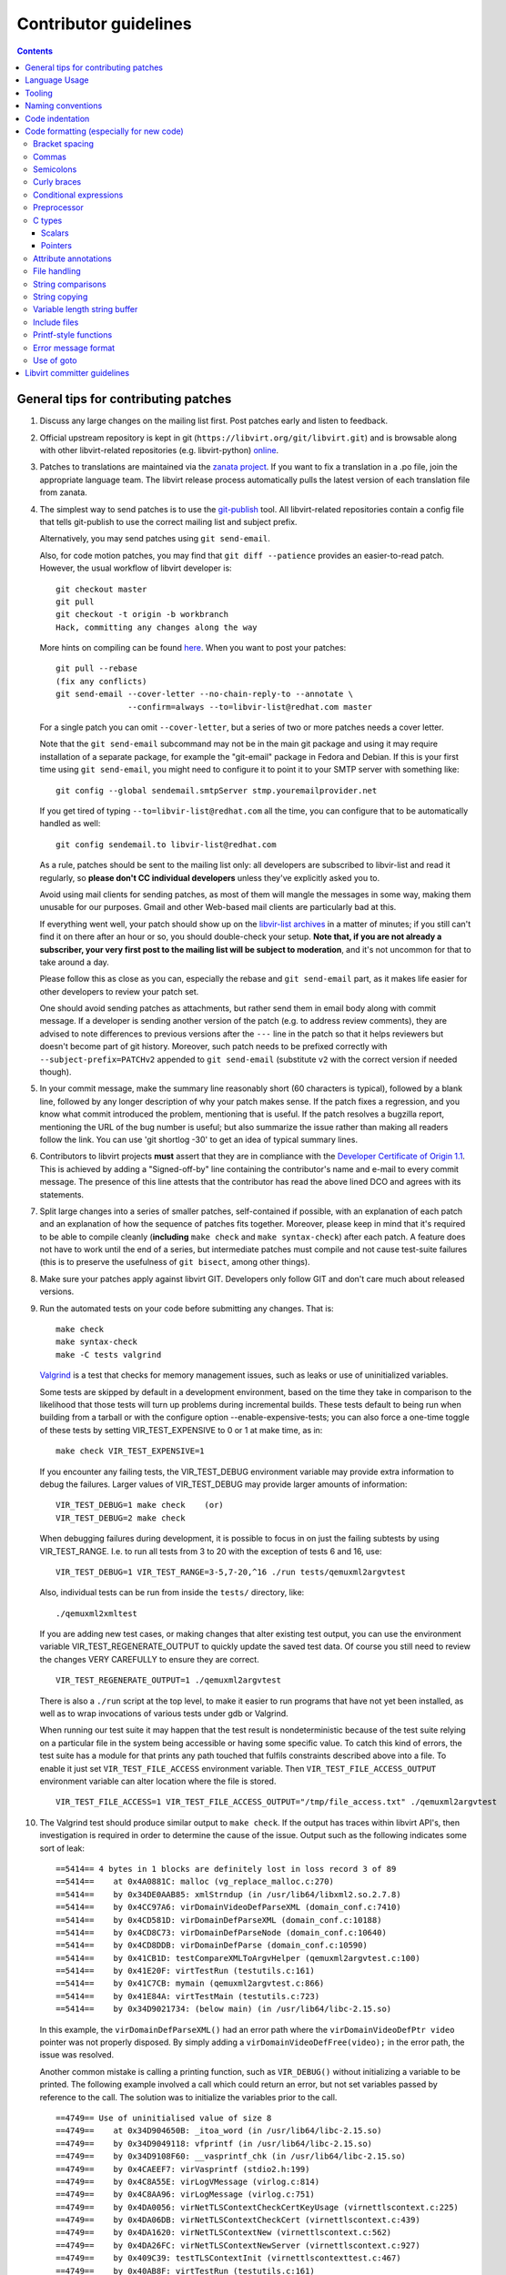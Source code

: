 ======================
Contributor guidelines
======================

.. contents::

General tips for contributing patches
=====================================

#. Discuss any large changes on the mailing list first. Post
   patches early and listen to feedback.

#. Official upstream repository is kept in git
   (``https://libvirt.org/git/libvirt.git``) and is browsable
   along with other libvirt-related repositories (e.g.
   libvirt-python) `online <https://libvirt.org/git/>`__.

#. Patches to translations are maintained via the `zanata
   project <https://fedora.zanata.org/>`__. If you want to fix a
   translation in a .po file, join the appropriate language team.
   The libvirt release process automatically pulls the latest
   version of each translation file from zanata.

#. The simplest way to send patches is to use the
   `git-publish <https://github.com/stefanha/git-publish>`__
   tool. All libvirt-related repositories contain a config file
   that tells git-publish to use the correct mailing list and
   subject prefix.

   Alternatively, you may send patches using ``git send-email``.

   Also, for code motion patches, you may find that
   ``git diff --patience`` provides an easier-to-read
   patch. However, the usual workflow of libvirt developer is:

   ::

     git checkout master
     git pull
     git checkout -t origin -b workbranch
     Hack, committing any changes along the way

   More hints on compiling can be found `here <compiling.html>`__.
   When you want to post your patches:

   ::

     git pull --rebase
     (fix any conflicts)
     git send-email --cover-letter --no-chain-reply-to --annotate \
                    --confirm=always --to=libvir-list@redhat.com master

   For a single patch you can omit ``--cover-letter``, but a
   series of two or more patches needs a cover letter.

   Note that the ``git send-email`` subcommand may not be in the
   main git package and using it may require installation of a
   separate package, for example the "git-email" package in Fedora
   and Debian. If this is your first time using
   ``git send-email``, you might need to configure it to point it
   to your SMTP server with something like:

   ::

     git config --global sendemail.smtpServer stmp.youremailprovider.net

   If you get tired of typing ``--to=libvir-list@redhat.com`` all
   the time, you can configure that to be automatically handled as
   well:

   ::

     git config sendemail.to libvir-list@redhat.com

   As a rule, patches should be sent to the mailing list only: all
   developers are subscribed to libvir-list and read it regularly,
   so **please don't CC individual developers** unless they've
   explicitly asked you to.

   Avoid using mail clients for sending patches, as most of them
   will mangle the messages in some way, making them unusable for
   our purposes. Gmail and other Web-based mail clients are
   particularly bad at this.

   If everything went well, your patch should show up on the
   `libvir-list
   archives <https://www.redhat.com/archives/libvir-list/>`__ in a
   matter of minutes; if you still can't find it on there after an
   hour or so, you should double-check your setup. **Note that, if
   you are not already a subscriber, your very first post to the
   mailing list will be subject to moderation**, and it's not
   uncommon for that to take around a day.

   Please follow this as close as you can, especially the rebase
   and ``git send-email`` part, as it makes life easier for other
   developers to review your patch set.

   One should avoid sending patches as attachments, but rather
   send them in email body along with commit message. If a
   developer is sending another version of the patch (e.g. to
   address review comments), they are advised to note differences
   to previous versions after the ``---`` line in the patch so
   that it helps reviewers but doesn't become part of git history.
   Moreover, such patch needs to be prefixed correctly with
   ``--subject-prefix=PATCHv2`` appended to
   ``git send-email`` (substitute ``v2`` with the
   correct version if needed though).

#. In your commit message, make the summary line reasonably short
   (60 characters is typical), followed by a blank line, followed
   by any longer description of why your patch makes sense. If the
   patch fixes a regression, and you know what commit introduced
   the problem, mentioning that is useful. If the patch resolves a
   bugzilla report, mentioning the URL of the bug number is
   useful; but also summarize the issue rather than making all
   readers follow the link. You can use 'git shortlog -30' to get
   an idea of typical summary lines.

#. Contributors to libvirt projects **must** assert that they are
   in compliance with the `Developer Certificate of Origin
   1.1 <https://developercertificate.org/>`__. This is achieved by
   adding a "Signed-off-by" line containing the contributor's name
   and e-mail to every commit message. The presence of this line
   attests that the contributor has read the above lined DCO and
   agrees with its statements.

#. Split large changes into a series of smaller patches,
   self-contained if possible, with an explanation of each patch
   and an explanation of how the sequence of patches fits
   together. Moreover, please keep in mind that it's required to
   be able to compile cleanly (**including**
   ``make check`` and ``make syntax-check``) after each
   patch. A feature does not have to work until the end of a
   series, but intermediate patches must compile and not cause
   test-suite failures (this is to preserve the usefulness of
   ``git bisect``, among other things).

#. Make sure your patches apply against libvirt GIT. Developers
   only follow GIT and don't care much about released versions.

#. Run the automated tests on your code before submitting any
   changes. That is:

   ::

     make check
     make syntax-check
     make -C tests valgrind

   `Valgrind <http://valgrind.org/>`__ is a test that checks for
   memory management issues, such as leaks or use of uninitialized
   variables.

   Some tests are skipped by default in a development environment,
   based on the time they take in comparison to the likelihood
   that those tests will turn up problems during incremental
   builds. These tests default to being run when building from a
   tarball or with the configure option --enable-expensive-tests;
   you can also force a one-time toggle of these tests by setting
   VIR_TEST_EXPENSIVE to 0 or 1 at make time, as in:

   ::

     make check VIR_TEST_EXPENSIVE=1

   If you encounter any failing tests, the VIR_TEST_DEBUG
   environment variable may provide extra information to debug the
   failures. Larger values of VIR_TEST_DEBUG may provide larger
   amounts of information:

   ::

     VIR_TEST_DEBUG=1 make check    (or)
     VIR_TEST_DEBUG=2 make check

   When debugging failures during development, it is possible to
   focus in on just the failing subtests by using VIR_TEST_RANGE.
   I.e. to run all tests from 3 to 20 with the exception of tests
   6 and 16, use:

   ::

     VIR_TEST_DEBUG=1 VIR_TEST_RANGE=3-5,7-20,^16 ./run tests/qemuxml2argvtest

   Also, individual tests can be run from inside the ``tests/``
   directory, like:

   ::

     ./qemuxml2xmltest

   If you are adding new test cases, or making changes that alter
   existing test output, you can use the environment variable
   VIR_TEST_REGENERATE_OUTPUT to quickly update the saved test
   data. Of course you still need to review the changes VERY
   CAREFULLY to ensure they are correct.

   ::

     VIR_TEST_REGENERATE_OUTPUT=1 ./qemuxml2argvtest

   There is also a ``./run`` script at the top level, to make it
   easier to run programs that have not yet been installed, as
   well as to wrap invocations of various tests under gdb or
   Valgrind.

   When running our test suite it may happen that the test result
   is nondeterministic because of the test suite relying on a
   particular file in the system being accessible or having some
   specific value. To catch this kind of errors, the test suite
   has a module for that prints any path touched that fulfils
   constraints described above into a file. To enable it just set
   ``VIR_TEST_FILE_ACCESS`` environment variable. Then
   ``VIR_TEST_FILE_ACCESS_OUTPUT`` environment variable can alter
   location where the file is stored.

   ::

     VIR_TEST_FILE_ACCESS=1 VIR_TEST_FILE_ACCESS_OUTPUT="/tmp/file_access.txt" ./qemuxml2argvtest

#. The Valgrind test should produce similar output to
   ``make check``. If the output has traces within libvirt API's,
   then investigation is required in order to determine the cause
   of the issue. Output such as the following indicates some sort
   of leak:

   ::

     ==5414== 4 bytes in 1 blocks are definitely lost in loss record 3 of 89
     ==5414==    at 0x4A0881C: malloc (vg_replace_malloc.c:270)
     ==5414==    by 0x34DE0AAB85: xmlStrndup (in /usr/lib64/libxml2.so.2.7.8)
     ==5414==    by 0x4CC97A6: virDomainVideoDefParseXML (domain_conf.c:7410)
     ==5414==    by 0x4CD581D: virDomainDefParseXML (domain_conf.c:10188)
     ==5414==    by 0x4CD8C73: virDomainDefParseNode (domain_conf.c:10640)
     ==5414==    by 0x4CD8DDB: virDomainDefParse (domain_conf.c:10590)
     ==5414==    by 0x41CB1D: testCompareXMLToArgvHelper (qemuxml2argvtest.c:100)
     ==5414==    by 0x41E20F: virtTestRun (testutils.c:161)
     ==5414==    by 0x41C7CB: mymain (qemuxml2argvtest.c:866)
     ==5414==    by 0x41E84A: virtTestMain (testutils.c:723)
     ==5414==    by 0x34D9021734: (below main) (in /usr/lib64/libc-2.15.so)

   In this example, the ``virDomainDefParseXML()`` had an error
   path where the ``virDomainVideoDefPtr video`` pointer was not
   properly disposed. By simply adding a
   ``virDomainVideoDefFree(video);`` in the error path, the issue
   was resolved.

   Another common mistake is calling a printing function, such as
   ``VIR_DEBUG()`` without initializing a variable to be printed.
   The following example involved a call which could return an
   error, but not set variables passed by reference to the call.
   The solution was to initialize the variables prior to the call.

   ::

     ==4749== Use of uninitialised value of size 8
     ==4749==    at 0x34D904650B: _itoa_word (in /usr/lib64/libc-2.15.so)
     ==4749==    by 0x34D9049118: vfprintf (in /usr/lib64/libc-2.15.so)
     ==4749==    by 0x34D9108F60: __vasprintf_chk (in /usr/lib64/libc-2.15.so)
     ==4749==    by 0x4CAEEF7: virVasprintf (stdio2.h:199)
     ==4749==    by 0x4C8A55E: virLogVMessage (virlog.c:814)
     ==4749==    by 0x4C8AA96: virLogMessage (virlog.c:751)
     ==4749==    by 0x4DA0056: virNetTLSContextCheckCertKeyUsage (virnettlscontext.c:225)
     ==4749==    by 0x4DA06DB: virNetTLSContextCheckCert (virnettlscontext.c:439)
     ==4749==    by 0x4DA1620: virNetTLSContextNew (virnettlscontext.c:562)
     ==4749==    by 0x4DA26FC: virNetTLSContextNewServer (virnettlscontext.c:927)
     ==4749==    by 0x409C39: testTLSContextInit (virnettlscontexttest.c:467)
     ==4749==    by 0x40AB8F: virtTestRun (testutils.c:161)

   Valgrind will also find some false positives or code paths
   which cannot be resolved by making changes to the libvirt code.
   For these paths, it is possible to add a filter to avoid the
   errors. For example:

   ::

     ==4643== 7 bytes in 1 blocks are possibly lost in loss record 4 of 20
     ==4643==    at 0x4A0881C: malloc (vg_replace_malloc.c:270)
     ==4643==    by 0x34D90853F1: strdup (in /usr/lib64/libc-2.15.so)
     ==4643==    by 0x34EEC2C08A: ??? (in /usr/lib64/libnl.so.1.1)
     ==4643==    by 0x34EEC15B81: ??? (in /usr/lib64/libnl.so.1.1)
     ==4643==    by 0x34D8C0EE15: call_init.part.0 (in /usr/lib64/ld-2.15.so)
     ==4643==    by 0x34D8C0EECF: _dl_init (in /usr/lib64/ld-2.15.so)
     ==4643==    by 0x34D8C01569: ??? (in /usr/lib64/ld-2.15.so)

   In this instance, it is acceptable to modify the
   ``tests/.valgrind.supp`` file in order to add a suppression
   filter. The filter should be unique enough to not suppress real
   leaks, but it should be generic enough to cover multiple code
   paths. The format of the entry can be found in the
   documentation found at the `Valgrind home
   page <http://valgrind.org/>`__. The following trace was added
   to ``tests/.valgrind.supp`` in order to suppress the warning:

   ::

     {
         dlInitMemoryLeak1
         Memcheck:Leak
         fun:?alloc
         ...
         fun:call_init.part.0
         fun:_dl_init
         ...
         obj:*/lib*/ld-2.*so*
     }

#. Update tests and/or documentation, particularly if you are
   adding a new feature or changing the output of a program.

#. Don't forget to update the `release notes <news.html>`__ by
   changing ``docs/news.xml`` if your changes are significant. All
   user-visible changes, such as adding new XML elements or fixing
   all but the most obscure bugs, must be (briefly) described in a
   release notes entry; changes that are only relevant to other
   libvirt developers, such as code refactoring, don't belong in
   the release notes. Note that ``docs/news.xml`` should be
   updated in its own commit not to get in the way of backports.

There is more on this subject, including lots of links to
background reading on the subject, on `Richard Jones' guide to
working with open source
projects <http://people.redhat.com/rjones/how-to-supply-code-to-open-source-projects/>`__.

Language Usage
==============

The libvirt repository makes use of a large number of programming
languages. It is anticipated that in the future libvirt will adopt
use of other new languages. To reduce the overall burden on
developers, there is thus a general desire to phase out usage of
some of the existing languages.

The preferred languages at this time are:

-  C - for the main libvirt codebase. Dialect supported by
   GCC/CLang only.
-  Python - for supporting build scripts / tools. Code must run
   with both version 2.7 and 3.x at this time.

Languages that should not be used for any new contributions:

-  Perl - build scripts must be written in Python instead.
-  Shell - build scripts must be written in Python instead.

Tooling
=======

libvirt includes support for some useful development tools right
in its source repository, meaning users will be able to take
advantage of them without little or no configuration. Examples
include:

-  `color_coded <https://github.com/jeaye/color_coded>`__, a vim
   plugin for libclang-powered semantic syntax highlighting;
-  `YouCompleteMe <http://valloric.github.io/YouCompleteMe/>`__, a
   vim plugin for libclang-powered semantic code completion.

Naming conventions
==================

When reading libvirt code, a number of different naming
conventions will be evident due to various changes in thinking
over the course of the project's lifetime. The conventions
documented below should be followed when creating any entirely new
files in libvirt. When working on existing files, while it is
desirable to apply these conventions, keeping a consistent style
with existing code in that particular file is generally more
important. The overall guiding principal is that every file, enum,
struct, function, macro and typedef name must have a 'vir' or
'VIR' prefix. All local scope variable names are exempt, and
global variables are exempt, unless exported in a header file.

File names
   File naming varies depending on the subdirectory. The preferred
   style is to have a 'vir' prefix, followed by a name which
   matches the name of the functions / objects inside the file.
   For example, a file containing an object 'virHashtable' is
   stored in files 'virhashtable.c' and 'virhashtable.h'.
   Sometimes, methods which would otherwise be declared 'static'
   need to be exported for use by a test suite. For this purpose a
   second header file should be added with a suffix of 'priv',
   e.g. 'virhashtablepriv.h'. Use of underscores in file names is
   discouraged when using the 'vir' prefix style. The 'vir' prefix
   naming applies to src/util, src/rpc and tests/ directories.
   Most other directories do not follow this convention.

Enum type & field names
   All enums should have a 'vir' prefix in their typedef name, and
   each following word should have its first letter in uppercase.
   The enum name should match the typedef name with a leading
   underscore. The enum member names should be in all uppercase,
   and use an underscore to separate each word. The enum member
   name prefix should match the enum typedef name.

   ::

     typedef enum _virSocketType virSocketType;
     enum _virSocketType {
         VIR_SOCKET_TYPE_IPV4,
         VIR_SOCKET_TYPE_IPV6,
     };

Struct type names
   All structs should have a 'vir' prefix in their typedef name,
   and each following word should have its first letter in
   uppercase. The struct name should be the same as the typedef
   name with a leading underscore. A second typedef should be
   given for a pointer to the struct with a 'Ptr' suffix.

   ::

     typedef struct _virHashTable virHashTable;
     typedef virHashTable *virHashTablePtr;
     struct _virHashTable {
         ...
     };

Function names
   All functions should have a 'vir' prefix in their name,
   followed by one or more words with first letter of each word
   capitalized. Underscores should not be used in function names.
   If the function is operating on an object, then the function
   name prefix should match the object typedef name, otherwise it
   should match the filename. Following this comes the verb /
   action name, and finally an optional subject name. For example,
   given an object 'virHashTable', all functions should have a
   name 'virHashTable$VERB' or 'virHashTable$VERB$SUBJECT", e.g.
   'virHashTableLookup' or 'virHashTableGetValue'.

Macro names
   All macros should have a "VIR" prefix in their name, followed
   by one or more uppercase words separated by underscores. The
   macro argument names should be in lowercase. Aside from having
   a "VIR" prefix there are no common practices for the rest of
   the macro name.

Code indentation
================

Libvirt's C source code generally adheres to some basic
code-formatting conventions. The existing code base is not totally
consistent on this front, but we do prefer that contributed code
be formatted similarly. In short, use spaces-not-TABs for
indentation, use 4 spaces for each indentation level, and other
than that, follow the K&R style.

If you use Emacs, the project includes a file .dir-locals.el that
sets up the preferred indentation. If you use vim, append the
following to your ~/.vimrc file:

::

  set nocompatible
  filetype on
  set autoindent
  set smartindent
  set cindent
  set tabstop=8
  set shiftwidth=4
  set expandtab
  set cinoptions=(0,:0,l1,t0,L3
  filetype plugin indent on
  au FileType make setlocal noexpandtab
  au BufRead,BufNewFile *.am setlocal noexpandtab
  match ErrorMsg /\s\+$\| \+\ze\t/

Or if you don't want to mess your ~/.vimrc up, you can save the
above into a file called .lvimrc (not .vimrc) located at the root
of libvirt source, then install a vim script from
http://www.vim.org/scripts/script.php?script_id=1408, which will
load the .lvimrc only when you edit libvirt code.

Code formatting (especially for new code)
=========================================

With new code, we can be even more strict. Please apply the
following function (using GNU indent) to any new code. Note that
this also gives you an idea of the type of spacing we prefer
around operators and keywords:

::

  indent-libvirt()
  {
    indent -bad -bap -bbb -bli4 -br -ce -brs -cs -i4 -l75 -lc75 \
           -sbi4 -psl -saf -sai -saw -sbi4 -ss -sc -cdw -cli4 -npcs -nbc \
           --no-tabs "$@"
  }

Note that sometimes you'll have to post-process that output
further, by piping it through ``expand -i``, since some leading
TABs can get through. Usually they're in macro definitions or
strings, and should be converted anyhow.

Libvirt requires a C99 compiler for various reasons. However, most
of the code base prefers to stick to C89 syntax unless there is a
compelling reason otherwise. For example, it is preferable to use
``/* */`` comments rather than ``//``. Also, when declaring local
variables, the prevailing style has been to declare them at the
beginning of a scope, rather than immediately before use.

Bracket spacing
---------------

The keywords ``if``, ``for``, ``while``, and ``switch`` must have
a single space following them before the opening bracket. E.g.

::

  if(foo)   // Bad
  if (foo)  // Good

Function implementations must **not** have any whitespace between
the function name and the opening bracket. E.g.

::

  int foo (int wizz)  // Bad
  int foo(int wizz)   // Good

Function calls must **not** have any whitespace between the
function name and the opening bracket. E.g.

::

  bar = foo (wizz);  // Bad
  bar = foo(wizz);   // Good

Function typedefs must **not** have any whitespace between the
closing bracket of the function name and opening bracket of the
arg list. E.g.

::

  typedef int (*foo) (int wizz);  // Bad
  typedef int (*foo)(int wizz);   // Good

There must not be any whitespace immediately following any opening
bracket, or immediately prior to any closing bracket. E.g.

::

  int foo( int wizz );  // Bad
  int foo(int wizz);    // Good

Commas
------

Commas should always be followed by a space or end of line, and
never have leading space; this is enforced during 'make
syntax-check'.

::

  call(a,b ,c);// Bad
  call(a, b, c); // Good

When declaring an enum or using a struct initializer that occupies
more than one line, use a trailing comma. That way, future edits
to extend the list only have to add a line, rather than modify an
existing line to add the intermediate comma. Any sentinel
enumerator value with a name ending in \_LAST is exempt, since you
would extend such an enum before the \_LAST element. Another
reason to favor trailing commas is that it requires less effort to
produce via code generators. Note that the syntax checker is
unable to enforce a style of trailing commas, so there are
counterexamples in existing code which do not use it; also, while
C99 allows trailing commas, remember that JSON and XDR do not.

::

  enum {
      VALUE_ONE,
      VALUE_TWO // Bad
  };
  enum {
      VALUE_THREE,
      VALUE_FOUR, // Good
  };

Semicolons
----------

Semicolons should never have a space beforehand. Inside the
condition of a ``for`` loop, there should always be a space or
line break after each semicolon, except for the special case of an
infinite loop (although more infinite loops use ``while``). While
not enforced, loop counters generally use post-increment.

::

  for (i = 0 ;i < limit ; ++i) { // Bad
  for (i = 0; i < limit; i++) { // Good
  for (;;) { // ok
  while (1) { // Better

Empty loop bodies are better represented with curly braces and a
comment, although use of a semicolon is not currently rejected.

::

  while ((rc = waitpid(pid, &st, 0) == -1) &&
         errno == EINTR); // ok
  while ((rc = waitpid(pid, &st, 0) == -1) &&
         errno == EINTR) { // Better
      /* nothing */
  }

Curly braces
------------

Omit the curly braces around an ``if``, ``while``, ``for`` etc.
body only when both that body and the condition itself occupy a
single line. In every other case we require the braces. This
ensures that it is trivially easy to identify a
single-\ *statement* loop: each has only one *line* in its body.

::

  while (expr)             // single line body; {} is forbidden
      single_line_stmt();

::

  while (expr(arg1,
              arg2))      // indentation makes it obvious it is single line,
      single_line_stmt(); // {} is optional (not enforced either way)

::

  while (expr1 &&
         expr2) {         // multi-line, at same indentation, {} required
      single_line_stmt();
  }

However, the moment your loop/if/else body extends on to a second
line, for whatever reason (even if it's just an added comment),
then you should add braces. Otherwise, it would be too easy to
insert a statement just before that comment (without adding
braces), thinking it is already a multi-statement loop:

::

  while (true) // BAD! multi-line body with no braces
      /* comment... */
      single_line_stmt();

Do this instead:

::

  while (true) { // Always put braces around a multi-line body.
      /* comment... */
      single_line_stmt();
  }

There is one exception: when the second body line is not at the
same indentation level as the first body line:

::

  if (expr)
      die("a diagnostic that would make this line"
          " extend past the 80-column limit"));

It is safe to omit the braces in the code above, since the
further-indented second body line makes it obvious that this is
still a single-statement body.

To reiterate, don't do this:

::

  if (expr)            // BAD: no braces around...
      while (expr_2) { // ... a multi-line body
          ...
      }

Do this, instead:

::

  if (expr) {
      while (expr_2) {
          ...
      }
  }

However, there is one exception in the other direction, when even
a one-line block should have braces. That occurs when that
one-line, brace-less block is an ``if`` or ``else`` block, and the
counterpart block **does** use braces. In that case, put braces
around both blocks. Also, if the ``else`` block is much shorter
than the ``if`` block, consider negating the ``if``-condition and
swapping the bodies, putting the short block first and making the
longer, multi-line block be the ``else`` block.

::

  if (expr) {
      ...
      ...
  }
  else
      x = y;    // BAD: braceless "else" with braced "then",
                // and short block last

  if (expr)
      x = y;    // BAD: braceless "if" with braced "else"
  else {
      ...
      ...
  }

Keeping braces consistent and putting the short block first is
preferred, especially when the multi-line body is more than a few
lines long, because it is easier to read and grasp the semantics
of an if-then-else block when the simpler block occurs first,
rather than after the more involved block:

::

  if (!expr) {
    x = y; // putting the smaller block first is more readable
  } else {
      ...
      ...
  }

But if negating a complex condition is too ugly, then at least add
braces:

::

  if (complex expr not worth negating) {
      ...
      ...
  } else {
      x = y;
  }

Use hanging braces for compound statements: the opening brace of a
compound statement should be on the same line as the condition
being tested. Only top-level function bodies, nested scopes, and
compound structure declarations should ever have { on a line by
itself.

::

  void
  foo(int a, int b)
  {                          // correct - function body
      int 2d[][] = {
        {                    // correct - complex initialization
          1, 2,
        },
      };
      if (a)
      {                      // BAD: compound brace on its own line
          do_stuff();
      }
      {                      // correct - nested scope
          int tmp;
          if (a < b) {       // correct - hanging brace
              tmp = b;
              b = a;
              a = tmp;
          }
      }
  }

Conditional expressions
-----------------------

For readability reasons new code should avoid shortening
comparisons to 0 for numeric types. Boolean and pointer
comparisions may be shortened. All long forms are okay:

::

  virFooPtr foos = NULL;
  size nfoos = 0;
  bool hasFoos = false;

  GOOD:
    if (!foos)
    if (!hasFoos)
    if (nfoos == 0)
    if (foos == NULL)
    if (hasFoos == true)

  BAD:
    if (!nfoos)
    if (nfoos)

New code should avoid the ternary operator as much as possible.
Specifically it must never span more than one line or nest:

::

  BAD:
    char *foo = baz ?
                virDoSomethingReallyComplex(driver, vm, something, baz->foo) :
                NULL;

    char *foo = bar ? bar->baz ? bar->baz->foo : "nobaz" : "nobar";

Preprocessor
------------

Macros defined with an ALL_CAPS name should generally be assumed
to be unsafe with regards to arguments with side-effects (that is,
MAX(a++, b--) might increment a or decrement b too many or too few
times). Exceptions to this rule are explicitly documented for
macros in viralloc.h and virstring.h.

For variadic macros, stick with C99 syntax:

::

  #define vshPrint(_ctl, ...) fprintf(stdout, __VA_ARGS__)

Use parenthesis when checking if a macro is defined, and use
indentation to track nesting:

::

  #if defined(HAVE_POSIX_FALLOCATE) && !defined(HAVE_FALLOCATE)
  # define fallocate(a, ignored, b, c) posix_fallocate(a, b, c)
  #endif

C types
-------

Use the right type.

Scalars
~~~~~~~

-  If you're using ``int`` or ``long``, odds are good that there's
   a better type.
-  If a variable is counting something, be sure to declare it with
   an unsigned type.
-  If it's memory-size-related, use ``size_t`` (use ``ssize_t``
   only if required).
-  If it's file-size related, use uintmax_t, or maybe ``off_t``.
-  If it's file-offset related (i.e., signed), use ``off_t``.
-  If it's just counting small numbers use ``unsigned int``; (on
   all but oddball embedded systems, you can assume that that type
   is at least four bytes wide).
-  If a variable has boolean semantics, give it the ``bool`` type
   and use the corresponding ``true`` and ``false`` macros.
-  In the unusual event that you require a specific width, use a
   standard type like ``int32_t``, ``uint32_t``, ``uint64_t``,
   etc.
-  While using ``bool`` is good for readability, it comes with
   minor caveats:

   -  Don't use ``bool`` in places where the type size must be
      constant across all systems, like public interfaces and
      on-the-wire protocols. Note that it would be possible
      (albeit wasteful) to use ``bool`` in libvirt's logical wire
      protocol, since XDR maps that to its lower-level ``bool_t``
      type, which **is** fixed-size.
   -  Don't compare a bool variable against the literal, ``true``,
      since a value with a logical non-false value need not be
      ``1``. I.e., don't write ``if (seen == true) ...``. Rather,
      write ``if (seen)...``.

Of course, take all of the above with a grain of salt. If you're
about to use some system interface that requires a type like
``size_t``, ``pid_t`` or ``off_t``, use matching types for any
corresponding variables.

Also, if you try to use e.g., ``unsigned int`` as a type, and that
conflicts with the signedness of a related variable, sometimes
it's best just to use the **wrong** type, if *pulling the thread*
and fixing all related variables would be too invasive.

Finally, while using descriptive types is important, be careful
not to go overboard. If whatever you're doing causes warnings, or
requires casts, then reconsider or ask for help.

Pointers
~~~~~~~~

Ensure that all of your pointers are *const-correct*. Unless a
pointer is used to modify the pointed-to storage, give it the
``const`` attribute. That way, the reader knows up-front that this
is a read-only pointer. Perhaps more importantly, if we're
diligent about this, when you see a non-const pointer, you're
guaranteed that it is used to modify the storage it points to, or
it is aliased to another pointer that is.

Attribute annotations
---------------------

Use the following annotations to help the compiler and/or static
analysis tools understand the code better:

+-------------------------------+------------------------------------------------------------+
| Macro                         | Meaning                                                    |
+===============================+============================================================+
| ``ATTRIBUTE_NONNULL``         | passing NULL for this parameter is not allowed             |
+-------------------------------+------------------------------------------------------------+
| ``ATTRIBUTE_PACKED``          | force a structure to be packed                             |
+-------------------------------+------------------------------------------------------------+
| ``G_GNUC_FALLTHROUGH``        | allow code reuse by multiple switch cases                  |
+-------------------------------+------------------------------------------------------------+
| ``G_GNUC_NO_INLINE``          | the function is mocked in the test suite                   |
+-------------------------------+------------------------------------------------------------+
| ``G_GNUC_NORETURN``           | the function never returns                                 |
+-------------------------------+------------------------------------------------------------+
| ``G_GNUC_NULL_TERMINATED``    | last parameter must be NULL                                |
+-------------------------------+------------------------------------------------------------+
| ``G_GNUC_PRINTF``             | validate that the formatting string matches parameters     |
+-------------------------------+------------------------------------------------------------+
| ``G_GNUC_UNUSED``             | parameter is unused in this implementation of the function |
+-------------------------------+------------------------------------------------------------+
| ``G_GNUC_WARN_UNUSED_RESULT`` | the return value must be checked                           |
+-------------------------------+------------------------------------------------------------+

File handling
-------------

Usage of the ``fdopen()``, ``close()``, ``fclose()`` APIs is
deprecated in libvirt code base to help avoiding double-closing of
files or file descriptors, which is particularly dangerous in a
multi-threaded application. Instead of these APIs, use the macros
from virfile.h

-  Open a file from a file descriptor:

   ::

     if ((file = VIR_FDOPEN(fd, "r")) == NULL) {
         virReportSystemError(errno, "%s",
                              _("failed to open file from file descriptor"));
         return -1;
     }
     /* fd is now invalid; only access the file using file variable */

-  Close a file descriptor:

   ::

     if (VIR_CLOSE(fd) < 0) {
         virReportSystemError(errno, "%s", _("failed to close file"));
     }

-  Close a file:

   ::

     if (VIR_FCLOSE(file) < 0) {
         virReportSystemError(errno, "%s", _("failed to close file"));
     }

-  Close a file or file descriptor in an error path, without
   losing the previous ``errno`` value:

   ::

     VIR_FORCE_CLOSE(fd);
     VIR_FORCE_FCLOSE(file);

String comparisons
------------------

Do not use the strcmp, strncmp, etc functions directly. Instead
use one of the following semantically named macros

-  For strict equality:

   ::

     STREQ(a,b)
     STRNEQ(a,b)

-  For case insensitive equality:

   ::

     STRCASEEQ(a,b)
     STRCASENEQ(a,b)

-  For strict equality of a substring:

   ::

     STREQLEN(a,b,n)
     STRNEQLEN(a,b,n)

-  For case insensitive equality of a substring:

   ::

     STRCASEEQLEN(a,b,n)
     STRCASENEQLEN(a,b,n)

-  For strict equality of a prefix:

   ::

     STRPREFIX(a,b)

-  To avoid having to check if a or b are NULL:

   ::

     STREQ_NULLABLE(a, b)
     STRNEQ_NULLABLE(a, b)

String copying
--------------

Do not use the strncpy function. According to the man page, it
does **not** guarantee a NULL-terminated buffer, which makes it
extremely dangerous to use. Instead, use one of the replacement
functions provided by libvirt:

::

  virStrncpy(char *dest, const char *src, size_t n, size_t destbytes)

The first two arguments have the same meaning as for strncpy,
namely the destination and source of the copy operation. Unlike
strncpy, the function will always copy exactly the number of bytes
requested and make sure the destination is NULL-terminated, as the
source is required to be; sanity checks are performed to ensure
the size of the destination, as specified by the last argument, is
sufficient for the operation to succeed. On success, 0 is
returned; on failure, a value <0 is returned instead.

::

  virStrcpy(char *dest, const char *src, size_t destbytes)

Use this variant if you know you want to copy the entire src
string into dest.

::

  virStrcpyStatic(char *dest, const char *src)

Use this variant if you know you want to copy the entire src
string into dest **and** you know that your destination string is
a static string (i.e. that sizeof(dest) returns something
meaningful). Note that this is a macro, so arguments could be
evaluated more than once.

::

  dst = g_strdup(src);
  dst = g_strndup(src, n);

You should avoid using strdup or strndup directly as they do not
handle out-of-memory errors, and do not allow a NULL source. Use
``g_strdup`` and ``g_strndup`` from GLib which abort on OOM and
handle NULL source by returning NULL.

Variable length string buffer
-----------------------------

If there is a need for complex string concatenations, avoid using
the usual sequence of malloc/strcpy/strcat/snprintf functions and
make use of either the
`GString <https://developer.gnome.org/glib/stable/glib-Strings.html>`__
type from GLib or the virBuffer API. If formatting XML or QEMU
command line is needed, use the virBuffer API described in
virbuffer.h, since it has helper functions for those.

Typical usage is as follows:

::

  char *
  somefunction(...)
  {
     g_auto(virBuffer) buf = VIR_BUFFER_INITIALIZER;

     ...

     virBufferAddLit(&buf, "<domain>\n");

     ...

     if (some_error)
         return NULL; /* g_auto will free the memory used so far */

     ...

     virBufferAddLit(&buf, "</domain>\n");

     ...

     if (virBufferCheckError(&buf) < 0)
         return NULL;

     return virBufferContentAndReset(&buf);
  }

Include files
-------------

There are now quite a large number of include files, both libvirt
internal and external, and system includes. To manage all this
complexity it's best to stick to the following general plan for
all \*.c source files:

::

  /*
   * Copyright notice
   * ....
   * ....
   * ....
   *
   */

  #include <config.h>             Must come first in every file.

  #include <stdio.h>              Any system includes you need.
  #include <string.h>
  #include <limits.h>

  #if WITH_NUMACTL                Some system includes aren't supported
  # include <numa.h>              everywhere so need these #if guards.
  #endif

  #include "internal.h"           Include this first, after system includes.

  #include "util.h"               Any libvirt internal header files.
  #include "buf.h"

  static int
  myInternalFunc()                The actual code.
  {
      ...

Of particular note: **Do not** include libvirt/libvirt.h,
libvirt/virterror.h, libvirt/libvirt-qemu.h, or
libvirt/libvirt-lxc.h. They are included by "internal.h" already
and there are some special reasons why you cannot include these
files explicitly. One of the special cases, "libvirt/libvirt.h" is
included prior to "internal.h" in "remote_protocol.x", to avoid
exposing \*_LAST enum elements.

Printf-style functions
----------------------

Whenever you add a new printf-style function, i.e., one with a
format string argument and following "..." in its prototype, be
sure to use gcc's printf attribute directive in the prototype. For
example, here's the one for virCommandAddEnvFormat in
vircommand.h:

::

  void virCommandAddEnvFormat(virCommandPtr cmd, const char *format, ...)
      G_GNUC_PRINTF(2, 3);

This makes it so gcc's -Wformat and -Wformat-security options can
do their jobs and cross-check format strings with the number and
types of arguments.

When printing to a string, consider using GString or virBuffer for
incremental allocations, g_strdup_printf for a one-shot
allocation, and g_snprintf for fixed-width buffers. Only use
g_sprintf, if you can prove the buffer won't overflow.

Error message format
--------------------

Error messages visible to the user should be short and
descriptive. All error messages are translated using gettext and
thus must be wrapped in ``_()`` macro. To simplify the translation
work, the error message must not be concatenated from various
parts. To simplify searching for the error message in the code the
strings should not be broken even if they result into a line
longer than 80 columns and any formatting modifier should be
enclosed by quotes or other obvious separator. If a string used
with ``%s`` can be NULL the NULLSTR macro must be used.

::

  GOOD: virReportError(VIR_ERR_INTERNAL_ERROR,
                       _("Failed to connect to remote host '%s'"), hostname)

  BAD: virReportError(VIR_ERR_INTERNAL_ERROR,
                      _("Failed to %s to remote host '%s'"),
                      "connect", hostname);

  BAD: virReportError(VIR_ERR_INTERNAL_ERROR,
                      _("Failed to connect "
                      "to remote host '%s'),
                      hostname);

Use of goto
-----------

The use of goto is not forbidden, and goto is widely used
throughout libvirt. While the uncontrolled use of goto will
quickly lead to unmaintainable code, there is a place for it in
well structured code where its use increases readability and
maintainability. In general, if goto is used for error recovery,
it's likely to be ok, otherwise, be cautious or avoid it all
together.

The typical use of goto is to jump to cleanup code in the case of
a long list of actions, any of which may fail and cause the entire
operation to fail. In this case, a function will have a single
label at the end of the function. It's almost always ok to use
this style. In particular, if the cleanup code only involves
free'ing memory, then having multiple labels is overkill. g_free()
and most of the functions named XXXFree() in libvirt is required
to handle NULL as its arg. This does not apply to libvirt's public
APIs. Thus you can safely call free on all the variables even if
they were not yet allocated (yes they have to have been
initialized to NULL). This is much simpler and clearer than having
multiple labels. Note that most of libvirt's type declarations can
be marked with either ``g_autofree`` or ``g_autoptr`` which uses
the compiler's ``__attribute__((cleanup))`` that calls the
appropriate free function when the variable goes out of scope.

There are a couple of signs that a particular use of goto is not
ok:

-  You're using multiple labels. If you find yourself using
   multiple labels, you're strongly encouraged to rework your code
   to eliminate all but one of them.
-  The goto jumps back up to a point above the current line of
   code being executed. Please use some combination of looping
   constructs to re-execute code instead; it's almost certainly
   going to be more understandable by others. One well-known
   exception to this rule is restarting an i/o operation following
   EINTR.
-  The goto jumps down to an arbitrary place in the middle of a
   function followed by further potentially failing calls. You
   should almost certainly be using a conditional and a block
   instead of a goto. Perhaps some of your function's logic would
   be better pulled out into a helper function.

Although libvirt does not encourage the Linux kernel wind/unwind
style of multiple labels, there's a good general discussion of the
issue archived at
`KernelTrap <http://kerneltrap.org/node/553/2131>`__

When using goto, please use one of these standard labels if it
makes sense:

::

  error:     A path only taken upon return with an error code
  cleanup:   A path taken upon return with success code + optional error
  no_memory: A path only taken upon return with an OOM error code
  retry:     If needing to jump upwards (e.g., retry on EINTR)

Top-level labels should be indented by one space (putting them on
the beginning of the line confuses function context detection in
git):

::

  int foo()
  {
      /* ... do stuff ... */
   cleanup:
      /* ... do other stuff ... */
  }

Libvirt committer guidelines
============================

The AUTHORS files indicates the list of people with commit access
right who can actually merge the patches.

The general rule for committing a patch is to make sure it has
been reviewed properly in the mailing-list first, usually if a
couple of people gave an ACK or +1 to a patch and nobody raised an
objection on the list it should be good to go. If the patch
touches a part of the code where you're not the main maintainer,
or where you do not have a very clear idea of how things work,
it's better to wait for a more authoritative feedback though.
Before committing, please also rebuild locally, run 'make check
syntax-check', and make sure you don't raise errors.

An exception to 'review and approval on the list first' is fixing
failures to build:

-  if a recently committed patch breaks compilation on a platform
   or for a given driver, then it's fine to commit a minimal fix
   directly without getting the review feedback first
-  if make check or make syntax-check breaks, if there is an
   obvious fix, it's fine to commit immediately. The patch should
   still be sent to the list (or tell what the fix was if
   trivial), and 'make check syntax-check' should pass too, before
   committing anything
-  fixes for documentation and code comments can be managed in the
   same way, but still make sure they get reviewed if non-trivial.
-  (ir)regular pulls from other repositories or automated updates,
   such as the keycodemap submodule updates, pulling in new
   translations or updating the container images for the CI system
